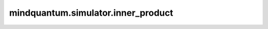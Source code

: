 mindquantum.simulator.inner_product
====================================

.. py:function:: mindquantum.simulator.inner_product(bra_simulator: Simulator, ket_simulator: Simulator)

    计算给定模拟器中两种状态的内积。

    参数：
        - **bra_simulator** (Simulator) - 提供bra态的模拟器。
        - **ket_simulator** (Simulator) - 提供ket态的模拟器。

    返回：
        numbers.Number，两个量子态的内积。
